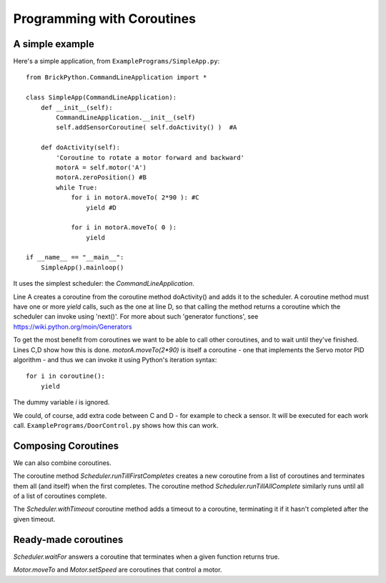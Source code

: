 ===========================
Programming with Coroutines
===========================

A simple example
----------------


Here's a simple application, from ``ExamplePrograms/SimpleApp.py``::

	from BrickPython.CommandLineApplication import *

	class SimpleApp(CommandLineApplication):
	    def __init__(self):
	        CommandLineApplication.__init__(self)
	        self.addSensorCoroutine( self.doActivity() )  #A

	    def doActivity(self):
	    	'Coroutine to rotate a motor forward and backward'
	        motorA = self.motor('A')
	        motorA.zeroPosition() #B
	        while True:
	            for i in motorA.moveTo( 2*90 ): #C
	                yield #D

	            for i in motorA.moveTo( 0 ):
	                yield

	if __name__ == "__main__":
	    SimpleApp().mainloop()

It uses the simplest scheduler: the `CommandLineApplication`.

Line A creates a coroutine from the coroutine method doActivity() and adds it to the scheduler.   A coroutine method must have
one or more `yield` calls, such as the one at line D, so that calling the method returns a coroutine
which the scheduler can invoke using 'next()'.
For more about such 'generator functions', see https://wiki.python.org/moin/Generators

To get the most benefit from coroutines we want to be able to call other coroutines, and to wait until they've finished.
Lines C,D show how this is done.   `motorA.moveTo(2*90)` is itself a coroutine - one that implements the Servo motor
PID algorithm - and thus we can invoke it using Python's iteration syntax::

	for i in coroutine():
	    yield

The dummy variable `i` is ignored.

We could, of course, add extra code between C and D - for example to check a sensor.  It will be executed for each work call.
``ExamplePrograms/DoorControl.py`` shows how this can work.

Composing Coroutines
--------------------

We can also combine coroutines.

The coroutine method `Scheduler.runTillFirstCompletes` creates a new coroutine from
a list of coroutines and terminates them all (and itself) when the first completes.
The coroutine method `Scheduler.runTillAllComplete`
similarly runs until all of a list of coroutines complete.

The `Scheduler.withTimeout` coroutine method adds a timeout to a coroutine, terminating it if it hasn't completed after
the given timeout.

Ready-made coroutines
---------------------

`Scheduler.waitFor` answers a coroutine that terminates when a given function returns true.

`Motor.moveTo` and `Motor.setSpeed` are coroutines that control a motor.

